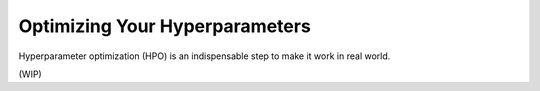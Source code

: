Optimizing Your Hyperparameters
===============================

Hyperparameter optimization (HPO) is an indispensable step to make it work in real world.

(WIP)
